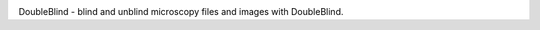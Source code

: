 .. image:: docs/source/doubleblind_splash_transparent.png
    :target: https://guyteichman.github.io/DoubleBlind
    :width: 400
    :alt: logo


DoubleBlind - blind and unblind microscopy files and images with DoubleBlind.
